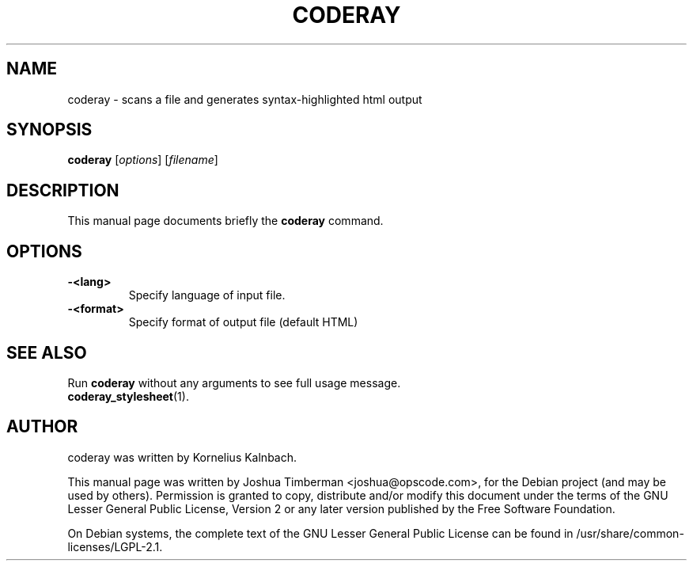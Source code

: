 .TH CODERAY 1 "August 2009"
.SH NAME
coderay \- scans a file and generates syntax-highlighted html output
.SH SYNOPSIS
.B coderay
[\fIoptions\fR] [\fIfilename\fR]
.br
.SH DESCRIPTION
This manual page documents briefly the
.B coderay
command.
.SH OPTIONS
.TP
.B \-<lang>
Specify language of input file.
.TP
.B \-<format>
Specify format of output file (default HTML)
.SH SEE ALSO
Run
.B coderay
without any arguments to see full usage message.
.TP
.BR coderay_stylesheet (1).
.br
.SH AUTHOR
coderay was written by Kornelius Kalnbach.
.PP
This manual page was written by Joshua Timberman <joshua@opscode.com>,
for the Debian project (and may be used by others). Permission is granted
to copy, distribute and/or modify this document under the terms of the
GNU Lesser General Public License, Version 2 or any later version published
by the Free Software Foundation.

On Debian systems, the complete text of the GNU Lesser General Public License
can be found in /usr/share/common-licenses/LGPL-2.1.
